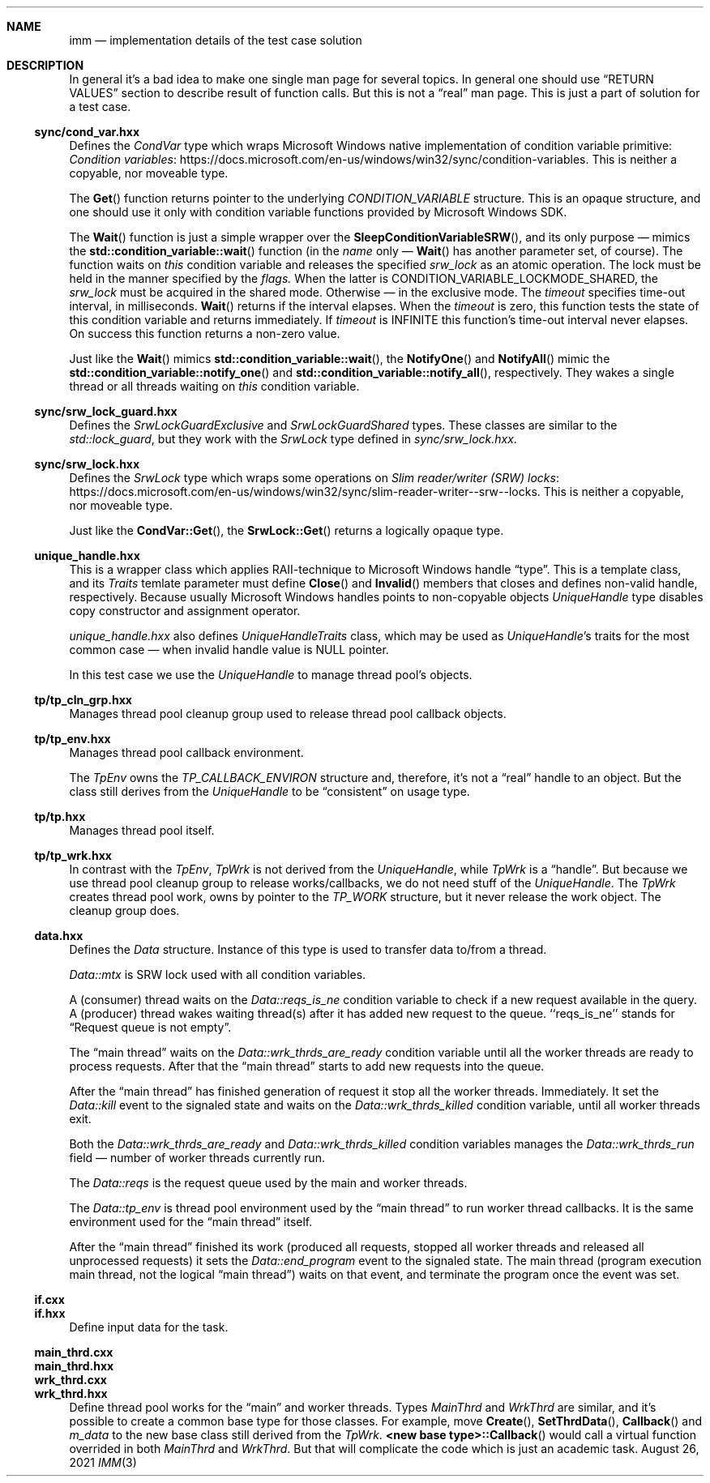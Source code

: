 .Dd August 26, 2021
.Dt IMM 3
.Sh NAME
.Nm imm
.Nd implementation details of the test case solution
.Sh DESCRIPTION
In general it's a bad idea to make one single man page for several topics.
In general one should use
.Sx RETURN VALUES
section to describe result of function calls.
But this is not a
.Dq real
man page.
This is just a part of solution for a test case.
.Ss sync/cond_var.hxx
Defines the
.Vt CondVar
type which wraps Microsoft Windows native implementation of condition variable
primitive:
.Lk https://docs.microsoft.com/en-us/windows/win32/sync/condition-variables "Condition variables".
This is neither a copyable, nor moveable type.
.Pp
The
.Fn Get
function returns pointer to the underlying
.Vt CONDITION_VARIABLE
structure.
This is an opaque structure, and one should use it only with condition variable
functions provided by Microsoft Windows SDK.
.Pp
The
.Fn Wait
function is just a simple wrapper over the
.Fn SleepConditionVariableSRW ,
and its only purpose \(em mimics the
.Fn std::condition_variable::wait
function (in the
.Em name
only \(em
.Fn Wait
has another parameter set, of course).
The function waits on
.Va this
condition variable and releases the specified
.Fa srw_lock
as an atomic operation.
The lock must be held in the manner specified by the
.Fa flags.
When the latter is
.Dv CONDITION_VARIABLE_LOCKMODE_SHARED, the
.Fa srw_lock
must be acquired in the shared mode.
Otherwise \(em in the exclusive mode.
The
.Fa timeout
specifies time-out interval, in milliseconds.
.Fn Wait
returns if the interval elapses.
When the
.Fa timeout
is zero, this function tests the state of this condition variable and returns
immediately.
If
.Fa timeout
is
.Dv INFINITE
this function's time-out interval never elapses.
On success this function returns a non-zero value.
.Pp
Just like the
.Fn Wait
mimics
.Fn std::condition_variable::wait ,
the
.Fn NotifyOne
and
.Fn NotifyAll
mimic the
.Fn std::condition_variable::notify_one
and
.Fn std::condition_variable::notify_all ,
respectively.
They wakes a single thread or all threads waiting on
.Va this
condition variable.
.Ss sync/srw_lock_guard.hxx
Defines the
.Vt SrwLockGuardExclusive
and
.Vt SrwLockGuardShared
types.
These classes are similar to the
.Vt std::lock_guard ,
but they work with the
.Vt SrwLock
type defined in
.Pa sync/srw_lock.hxx .
.Ss sync/srw_lock.hxx
Defines the
.Vt SrwLock
type which wraps some operations on
.Lk https://docs.microsoft.com/en-us/windows/win32/sync/slim-reader-writer--srw--locks "Slim reader/writer (SRW) locks" .
This is neither a copyable, nor moveable type.
.Pp
Just like the
.Fn CondVar::Get ,
the
.Fn SrwLock::Get
returns a logically opaque type.
.Ss unique_handle.hxx
This is a wrapper class which applies RAII-technique to Microsoft Windows handle
.Dq type .
This is a template class, and its
.Vt Traits
temlate parameter must define
.Fn Close
and
.Fn Invalid
members that closes and defines non-valid handle, respectively.
Because usually Microsoft Windows handles points to non-copyable objects
.Vt UniqueHandle
type disables copy constructor and assignment operator.
.Pp
.Pa unique_handle.hxx
also defines
.Vt UniqueHandleTraits
class, which may be used as
.Vt UniqueHandle Ns 's
traits for the most common case \(em when invalid handle value is
.Dv NULL
pointer.
.Pp
In this test case we use the
.Vt UniqueHandle
to manage thread pool's objects.
.Ss tp/tp_cln_grp.hxx
Manages thread pool cleanup group used to release thread pool callback objects.
.Ss tp/tp_env.hxx
Manages thread pool callback environment.
.Pp
The
.Vt TpEnv
owns the
.Vt TP_CALLBACK_ENVIRON
structure and, therefore, it's not a
.Dq real
handle to an object.
But the class still derives from the
.Vt UniqueHandle
to be
.Dq consistent
on usage type.
.Ss tp/tp.hxx
Manages thread pool itself.
.Ss tp/tp_wrk.hxx
In contrast with the
.Vt TpEnv ,
.Vt TpWrk
is not derived from the
.Vt UniqueHandle ,
while
.Vt TpWrk
is a
.Dq handle .
But because we use thread pool cleanup group to release works/callbacks, we do
not need stuff of the
.Vt UniqueHandle .
The
.Vt TpWrk
creates thread pool work, owns by pointer to the
.Vt TP_WORK
structure, but it never release the work object.
The cleanup group does.
.Ss data.hxx
Defines the
.Vt Data
structure.
Instance of this type is used to transfer data to/from a thread.
.Pp
.Vt Data::mtx
is SRW lock used with all condition variables.
.Pp
A (consumer) thread waits on the
.Vt Data::reqs_is_ne
condition variable to check if a new request available in the query.
A (producer) thread wakes waiting thread(s) after it has added new request to
the queue.
\(oq\(oqreqs_is_ne\(cq\(cq stands for
.Dq Request queue is not empty .
.Pp
The
.Dq main thread
waits on the
.Vt Data::wrk_thrds_are_ready
condition variable until all the worker threads are ready to process requests.
After that the
.Dq main thread
starts to add new requests into the queue.
.Pp
After the
.Dq main thread
has finished generation of request it stop all the worker threads.
Immediately.
It set the
.Vt Data::kill
event to the signaled state and waits on the
.Vt Data::wrk_thrds_killed
condition variable, until all worker threads exit.
.Pp
Both the
.Vt Data::wrk_thrds_are_ready
and
.Vt Data::wrk_thrds_killed
condition variables manages the
.Vt Data::wrk_thrds_run
field \(em number of worker threads currently run.
.Pp
The
.Vt Data::reqs
is the request queue used by the main and worker threads.
.Pp
The
.Vt Data::tp_env
is thread pool environment used by the
.Dq main thread
to run worker thread callbacks.
It is the same environment used for the
.Dq main thread
itself.
.Pp
After the
.Dq main thread
finished its work (produced all requests, stopped all worker threads and
released all unprocessed requests) it sets the
.Vt Data::end_program
event to the signaled state.
The main thread (program execution main thread, not the logical
.Dq main thread )
waits on that event, and terminate the program once the event was set.
.Ss if.cxx
.Ss if.hxx
Define input data for the task.
.Ss main_thrd.cxx
.Ss main_thrd.hxx
.Ss wrk_thrd.cxx
.Ss wrk_thrd.hxx
Define thread pool works for the
.Dq main
and worker threads.
Types
.Vt MainThrd
and
.Vt WrkThrd
are similar, and it's possible to create a common base type for those classes.
For example, move
.Fn Create ,
.Fn SetThrdData ,
.Fn Callback
and
.Va m_data
to the new base class still derived from the
.Vt TpWrk .
.Fn "<new base type>::Callback"
would call a virtual function overrided in both
.Vt MainThrd
and
.Vt WrkThrd .
But that will complicate the code which is just an academic task.
